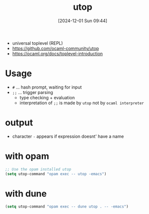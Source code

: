 :PROPERTIES:
:ID:       9edd67a1-fa09-4373-b67c-ba004b788f92
:END:
#+title: utop
#+date: [2024-12-01 Sun 09:44]
#+startup: overview

- universal toplevel (REPL)
- https://github.com/ocaml-community/utop
- https://ocaml.org/docs/toplevel-introduction


* Usage
- =#= ... hash prompt, waiting for input
- =;;= ... trigger parsing
  - type checking + evaluation
  - interpretation of =;;= is made by ~utop~ not by ~ocaml interpreter~
* output
- character ~-~ appears if expression doesnt' have a name

* with opam
#+begin_src emacs-lisp
;; Use the opam installed utop
(setq utop-command "opam exec -- utop -emacs")
#+end_src

* with dune
#+begin_src emacs-lisp
(setq utop-command "opam exec -- dune utop . -- -emacs")
#+end_src
